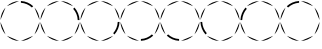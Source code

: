 SplineFontDB: 3.2
FontName: Circles2
FullName: Circles
FamilyName: Circles
Weight: Regular
Copyright: Copyright (c) 2024, tomek
UComments: "2024-2-24: Created with FontForge (http://fontforge.org)"
Version: 001.000
ItalicAngle: 0
UnderlinePosition: -204
UnderlineWidth: 102
Ascent: 1638
Descent: 410
InvalidEm: 0
LayerCount: 2
Layer: 0 0 "Back" 1
Layer: 1 0 "Fore" 0
XUID: [1021 208 -1140735295 18766]
StyleMap: 0x0000
FSType: 0
OS2Version: 0
OS2_WeightWidthSlopeOnly: 0
OS2_UseTypoMetrics: 1
CreationTime: 1708767068
ModificationTime: 1708872004
OS2TypoAscent: 0
OS2TypoAOffset: 1
OS2TypoDescent: 0
OS2TypoDOffset: 1
OS2TypoLinegap: 184
OS2WinAscent: 0
OS2WinAOffset: 1
OS2WinDescent: 0
OS2WinDOffset: 1
HheadAscent: 0
HheadAOffset: 1
HheadDescent: 0
HheadDOffset: 1
OS2Vendor: 'PfEd'
MarkAttachClasses: 1
DEI: 91125
Encoding: ISO8859-1
UnicodeInterp: none
NameList: AGL For New Fonts
DisplaySize: -48
AntiAlias: 1
FitToEm: 0
WinInfo: 0 38 13
BeginPrivate: 0
EndPrivate
BeginChars: 256 8

StartChar: one
Encoding: 49 49 0
Width: 2048
Flags: H
LayerCount: 2
Fore
SplineSet
1070.6796875 1616 m 1
 1313.40039062 1603.54980469 1531.23046875 1507.08984375 1699.25976562 1354.61035156 c 1
 1633.91015625 1289.25976562 l 1
 1484.54003906 1426.1796875 1285.38964844 1513.30957031 1070.66992188 1525.75976562 c 1
 1070.66992188 1616 l 1
 1070.6796875 1616 l 1
1764.61035156 1289.25976562 m 1
 1917.08984375 1121.21972656 2013.54980469 903.400390625 2026 660.6796875 c 1
 1764.61035156 1289.26953125 l 1
 1764.61035156 1289.25976562 l 1
2026 567.3203125 m 1
 2013.54980469 324.599609375 1917.08984375 106.76953125 1764.61035156 -61.259765625 c 1
 2026 567.330078125 l 1
 2026 567.3203125 l 1
1699.25976562 -126.610351562 m 1
 1531.21972656 -279.08984375 1313.40039062 -375.549804688 1070.6796875 -388 c 1
 1699.26953125 -126.610351562 l 1
 1699.25976562 -126.610351562 l 1
977.3203125 -388 m 1
 734.599609375 -375.549804688 516.76953125 -279.08984375 348.740234375 -126.610351562 c 1
 977.330078125 -388 l 1
 977.3203125 -388 l 1
283.389648438 -61.259765625 m 1
 130.91015625 106.780273438 34.4501953125 324.599609375 22 567.3203125 c 1
 283.389648438 -61.26953125 l 1
 283.389648438 -61.259765625 l 1
22 660.6796875 m 1
 34.4501953125 903.400390625 130.91015625 1121.23046875 283.389648438 1289.25976562 c 1
 22 660.669921875 l 1
 22 660.6796875 l 1
348.740234375 1354.61035156 m 1
 516.780273438 1507.08984375 734.599609375 1603.54980469 977.3203125 1616 c 1
 348.73046875 1354.61035156 l 1
 348.740234375 1354.61035156 l 1
EndSplineSet
Validated: 1
EndChar

StartChar: two
Encoding: 50 50 1
Width: 2048
Flags: H
LayerCount: 2
Fore
SplineSet
1070.6796875 1616 m 1
 1313.40039062 1603.54980469 1531.23046875 1507.08984375 1699.25976562 1354.61035156 c 1
 1070.66992188 1616 l 1
 1070.6796875 1616 l 1
1764.61035156 1289.25976562 m 1
 1917.08984375 1121.21972656 2013.54980469 903.400390625 2026 660.6796875 c 1
 1932.65039062 660.6796875 l 1
 1923.30957031 878.509765625 1836.1796875 1074.54980469 1699.25976562 1223.91992188 c 1
 1764.61035156 1289.26953125 l 1
 1764.61035156 1289.25976562 l 1
2026 567.3203125 m 1
 2013.54980469 324.599609375 1917.08984375 106.76953125 1764.61035156 -61.259765625 c 1
 2026 567.330078125 l 1
 2026 567.3203125 l 1
1699.25976562 -126.610351562 m 1
 1531.21972656 -279.08984375 1313.40039062 -375.549804688 1070.6796875 -388 c 1
 1699.26953125 -126.610351562 l 1
 1699.25976562 -126.610351562 l 1
977.3203125 -388 m 1
 734.599609375 -375.549804688 516.76953125 -279.08984375 348.740234375 -126.610351562 c 1
 977.330078125 -388 l 1
 977.3203125 -388 l 1
283.389648438 -61.259765625 m 1
 130.91015625 106.780273438 34.4501953125 324.599609375 22 567.3203125 c 1
 283.389648438 -61.26953125 l 1
 283.389648438 -61.259765625 l 1
22 660.6796875 m 1
 34.4501953125 903.400390625 130.91015625 1121.23046875 283.389648438 1289.25976562 c 1
 22 660.669921875 l 1
 22 660.6796875 l 1
348.740234375 1354.61035156 m 1
 516.780273438 1507.08984375 734.599609375 1603.54980469 977.3203125 1616 c 1
 348.73046875 1354.61035156 l 1
 348.740234375 1354.61035156 l 1
EndSplineSet
EndChar

StartChar: three
Encoding: 51 51 2
Width: 2048
Flags: H
LayerCount: 2
Fore
SplineSet
1070.6796875 1616 m 1
 1313.40039062 1603.54980469 1531.23046875 1507.08984375 1699.25976562 1354.61035156 c 1
 1070.66992188 1616 l 1
 1070.6796875 1616 l 1
1764.61035156 1289.25976562 m 1
 1917.08984375 1121.21972656 2013.54980469 903.400390625 2026 660.6796875 c 1
 1764.61035156 1289.26953125 l 1
 1764.61035156 1289.25976562 l 1
2026 567.3203125 m 1
 2013.54980469 324.599609375 1917.08984375 106.76953125 1764.61035156 -61.259765625 c 1
 1699.25976562 4.08984375 l 1
 1836.1796875 153.459960938 1923.30957031 352.610351562 1932.65039062 567.330078125 c 1
 2026 567.330078125 l 1
 2026 567.3203125 l 1
1699.25976562 -126.610351562 m 1
 1531.21972656 -279.08984375 1313.40039062 -375.549804688 1070.6796875 -388 c 1
 1699.26953125 -126.610351562 l 1
 1699.25976562 -126.610351562 l 1
977.3203125 -388 m 1
 734.599609375 -375.549804688 516.76953125 -279.08984375 348.740234375 -126.610351562 c 1
 977.330078125 -388 l 1
 977.3203125 -388 l 1
283.389648438 -61.259765625 m 1
 130.91015625 106.780273438 34.4501953125 324.599609375 22 567.3203125 c 1
 283.389648438 -61.26953125 l 1
 283.389648438 -61.259765625 l 1
22 660.6796875 m 1
 34.4501953125 903.400390625 130.91015625 1121.23046875 283.389648438 1289.25976562 c 1
 22 660.669921875 l 1
 22 660.6796875 l 1
348.740234375 1354.61035156 m 1
 516.780273438 1507.08984375 734.599609375 1603.54980469 977.3203125 1616 c 1
 348.73046875 1354.61035156 l 1
 348.740234375 1354.61035156 l 1
EndSplineSet
EndChar

StartChar: four
Encoding: 52 52 3
Width: 2048
Flags: H
LayerCount: 2
Fore
SplineSet
1070.6796875 1616 m 1
 1313.40039062 1603.54980469 1531.23046875 1507.08984375 1699.25976562 1354.61035156 c 1
 1070.66992188 1616 l 1
 1070.6796875 1616 l 1
1764.61035156 1289.25976562 m 1
 1917.08984375 1121.21972656 2013.54980469 903.400390625 2026 660.6796875 c 1
 1764.61035156 1289.26953125 l 1
 1764.61035156 1289.25976562 l 1
2026 567.3203125 m 1
 2013.54980469 324.599609375 1917.08984375 106.76953125 1764.61035156 -61.259765625 c 1
 2026 567.330078125 l 1
 2026 567.3203125 l 1
1699.25976562 -126.610351562 m 1
 1531.21972656 -279.08984375 1313.40039062 -375.549804688 1070.6796875 -388 c 1
 1070.6796875 -294.650390625 l 1
 1285.38964844 -285.309570312 1484.54980469 -198.1796875 1633.91992188 -61.259765625 c 1
 1699.26953125 -126.610351562 l 1
 1699.25976562 -126.610351562 l 1
977.3203125 -388 m 1
 734.599609375 -375.549804688 516.76953125 -279.08984375 348.740234375 -126.610351562 c 1
 977.330078125 -388 l 1
 977.3203125 -388 l 1
283.389648438 -61.259765625 m 1
 130.91015625 106.780273438 34.4501953125 324.599609375 22 567.3203125 c 1
 283.389648438 -61.26953125 l 1
 283.389648438 -61.259765625 l 1
22 660.6796875 m 1
 34.4501953125 903.400390625 130.91015625 1121.23046875 283.389648438 1289.25976562 c 1
 22 660.669921875 l 1
 22 660.6796875 l 1
348.740234375 1354.61035156 m 1
 516.780273438 1507.08984375 734.599609375 1603.54980469 977.3203125 1616 c 1
 348.73046875 1354.61035156 l 1
 348.740234375 1354.61035156 l 1
EndSplineSet
EndChar

StartChar: five
Encoding: 53 53 4
Width: 2048
Flags: H
LayerCount: 2
Fore
SplineSet
1070.6796875 1616 m 1
 1313.40039062 1603.54980469 1531.23046875 1507.08984375 1699.25976562 1354.61035156 c 1
 1070.66992188 1616 l 1
 1070.6796875 1616 l 1
1764.61035156 1289.25976562 m 1
 1917.08984375 1121.21972656 2013.54980469 903.400390625 2026 660.6796875 c 1
 1764.61035156 1289.26953125 l 1
 1764.61035156 1289.25976562 l 1
2026 567.3203125 m 1
 2013.54980469 324.599609375 1917.08984375 106.76953125 1764.61035156 -61.259765625 c 1
 2026 567.330078125 l 1
 2026 567.3203125 l 1
1699.25976562 -126.610351562 m 1
 1531.21972656 -279.08984375 1313.40039062 -375.549804688 1070.6796875 -388 c 1
 1699.26953125 -126.610351562 l 1
 1699.25976562 -126.610351562 l 1
977.3203125 -388 m 1
 734.599609375 -375.549804688 516.76953125 -279.08984375 348.740234375 -126.610351562 c 1
 414.08984375 -61.259765625 l 1
 563.459960938 -198.1796875 759.5 -285.309570312 977.330078125 -294.650390625 c 1
 977.330078125 -388 l 1
 977.3203125 -388 l 1
283.389648438 -61.259765625 m 1
 130.91015625 106.780273438 34.4501953125 324.599609375 22 567.3203125 c 1
 283.389648438 -61.26953125 l 1
 283.389648438 -61.259765625 l 1
22 660.6796875 m 1
 34.4501953125 903.400390625 130.91015625 1121.23046875 283.389648438 1289.25976562 c 1
 22 660.669921875 l 1
 22 660.6796875 l 1
348.740234375 1354.61035156 m 1
 516.780273438 1507.08984375 734.599609375 1603.54980469 977.3203125 1616 c 1
 348.73046875 1354.61035156 l 1
 348.740234375 1354.61035156 l 1
EndSplineSet
EndChar

StartChar: six
Encoding: 54 54 5
Width: 2048
Flags: H
LayerCount: 2
Fore
SplineSet
1070.6796875 1616 m 1
 1313.40039062 1603.54980469 1531.23046875 1507.08984375 1699.25976562 1354.61035156 c 1
 1070.66992188 1616 l 1
 1070.6796875 1616 l 1
1764.61035156 1289.25976562 m 1
 1917.08984375 1121.21972656 2013.54980469 903.400390625 2026 660.6796875 c 1
 1764.61035156 1289.26953125 l 1
 1764.61035156 1289.25976562 l 1
2026 567.3203125 m 1
 2013.54980469 324.599609375 1917.08984375 106.76953125 1764.61035156 -61.259765625 c 1
 2026 567.330078125 l 1
 2026 567.3203125 l 1
1699.25976562 -126.610351562 m 1
 1531.21972656 -279.08984375 1313.40039062 -375.549804688 1070.6796875 -388 c 1
 1699.26953125 -126.610351562 l 1
 1699.25976562 -126.610351562 l 1
977.3203125 -388 m 1
 734.599609375 -375.549804688 516.76953125 -279.08984375 348.740234375 -126.610351562 c 1
 977.330078125 -388 l 1
 977.3203125 -388 l 1
283.389648438 -61.259765625 m 1
 130.91015625 106.780273438 34.4501953125 324.599609375 22 567.3203125 c 1
 112.240234375 567.3203125 l 1
 124.690429688 352.610351562 211.8203125 153.450195312 348.740234375 4.080078125 c 1
 283.389648438 -61.26953125 l 1
 283.389648438 -61.259765625 l 1
22 660.6796875 m 1
 34.4501953125 903.400390625 130.91015625 1121.23046875 283.389648438 1289.25976562 c 1
 22 660.669921875 l 1
 22 660.6796875 l 1
348.740234375 1354.61035156 m 1
 516.780273438 1507.08984375 734.599609375 1603.54980469 977.3203125 1616 c 1
 348.73046875 1354.61035156 l 1
 348.740234375 1354.61035156 l 1
EndSplineSet
EndChar

StartChar: seven
Encoding: 55 55 6
Width: 2048
Flags: H
LayerCount: 2
Fore
SplineSet
1070.6796875 1616 m 1
 1313.40039062 1603.54980469 1531.23046875 1507.08984375 1699.25976562 1354.61035156 c 1
 1070.66992188 1616 l 1
 1070.6796875 1616 l 1
1764.61035156 1289.25976562 m 1
 1917.08984375 1121.21972656 2013.54980469 903.400390625 2026 660.6796875 c 1
 1764.61035156 1289.26953125 l 1
 1764.61035156 1289.25976562 l 1
2026 567.3203125 m 1
 2013.54980469 324.599609375 1917.08984375 106.76953125 1764.61035156 -61.259765625 c 1
 2026 567.330078125 l 1
 2026 567.3203125 l 1
1699.25976562 -126.610351562 m 1
 1531.21972656 -279.08984375 1313.40039062 -375.549804688 1070.6796875 -388 c 1
 1699.26953125 -126.610351562 l 1
 1699.25976562 -126.610351562 l 1
977.3203125 -388 m 1
 734.599609375 -375.549804688 516.76953125 -279.08984375 348.740234375 -126.610351562 c 1
 977.330078125 -388 l 1
 977.3203125 -388 l 1
283.389648438 -61.259765625 m 1
 130.91015625 106.780273438 34.4501953125 324.599609375 22 567.3203125 c 1
 283.389648438 -61.26953125 l 1
 283.389648438 -61.259765625 l 1
22 567.3203125 m 1
 112.240234375 567.3203125 l 1
 22 567.3203125 l 1
22 660.6796875 m 1
 34.4501953125 903.400390625 130.91015625 1121.23046875 283.389648438 1289.25976562 c 1
 348.740234375 1223.91015625 l 1
 211.8203125 1074.54003906 124.690429688 878.5 112.240234375 660.669921875 c 1
 22 660.669921875 l 1
 22 660.6796875 l 1
348.740234375 1354.61035156 m 1
 516.780273438 1507.08984375 734.599609375 1603.54980469 977.3203125 1616 c 1
 348.73046875 1354.61035156 l 1
 348.740234375 1354.61035156 l 1
EndSplineSet
EndChar

StartChar: eight
Encoding: 56 56 7
Width: 2048
Flags: HW
LayerCount: 2
Fore
SplineSet
1070.6796875 1616 m 1
 1313.40039062 1603.54980469 1531.23046875 1507.08984375 1699.25976562 1354.61035156 c 1
 1070.66992188 1616 l 1
 1070.6796875 1616 l 1
1764.61035156 1289.25976562 m 1
 1917.08984375 1121.21972656 2013.54980469 903.400390625 2026 660.6796875 c 1
 1764.61035156 1289.26953125 l 1
 1764.61035156 1289.25976562 l 1
2026 567.3203125 m 1
 2013.54980469 324.599609375 1917.08984375 106.76953125 1764.61035156 -61.259765625 c 1
 2026 567.330078125 l 1
 2026 567.3203125 l 1
1699.25976562 -126.610351562 m 1
 1531.21972656 -279.08984375 1313.40039062 -375.549804688 1070.6796875 -388 c 1
 1699.26953125 -126.610351562 l 1
 1699.25976562 -126.610351562 l 1
977.3203125 -388 m 1
 734.599609375 -375.549804688 516.76953125 -279.08984375 348.740234375 -126.610351562 c 1
 977.330078125 -388 l 1
 977.3203125 -388 l 1
283.389648438 -61.259765625 m 1
 130.91015625 106.780273438 34.4501953125 324.599609375 22 567.3203125 c 1
 283.389648438 -61.26953125 l 1
 283.389648438 -61.259765625 l 1
22 660.6796875 m 1
 34.4501953125 903.400390625 130.91015625 1121.23046875 283.389648438 1289.25976562 c 1
 22 660.669921875 l 1
 22 660.6796875 l 1
348.740234375 1354.61035156 m 1
 516.780273438 1507.08984375 734.599609375 1603.54980469 977.3203125 1616 c 1
 977.3203125 1525.75976562 l 1
 759.490234375 1513.30957031 563.450195312 1426.1796875 414.080078125 1289.25976562 c 1
 348.73046875 1354.61035156 l 1
 348.740234375 1354.61035156 l 1
EndSplineSet
EndChar
EndChars
EndSplineFont
